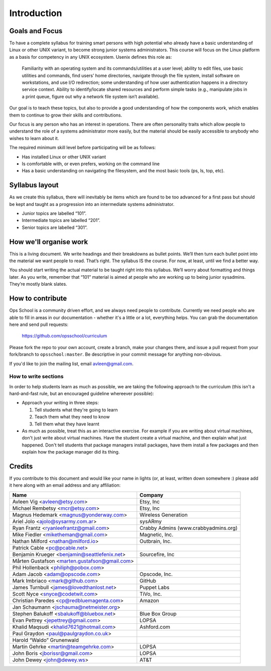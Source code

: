 Introduction
************

Goals and Focus
===============

To have a complete syllabus for training smart persons with high potential who
already have a basic understanding of Linux or other UNIX variant, to become
strong junior systems administrators. This course will focus on the Linux
platform as a basis for competency in any UNIX ecosystem.
Usenix defines this role as:

.. epigraph::
   Familiarity with an operating system and its commands/utilities at a user
   level; ability to edit files, use basic utilities and commands, find users’
   home directories, navigate through the file system, install software on
   workstations, and use I/O redirection; some understanding of how user
   authentication happens in a directory service context. Ability to
   identify/locate shared resources and perform simple tasks (e.g., manipulate
   jobs in a print queue, figure out why a network file system isn’t
   available).

Our goal is to teach these topics, but also to provide a good understanding of
how the components work, which enables them to continue to grow their skills
and contributions.

Our focus is any person who has an interest in operations. There are often
personality traits which allow people to understand the role of a systems
administrator more easily, but the material should be easily accessible to
anybody who wishes to learn about it.

The required minimum skill level before participating will be as follows:

* Has installed Linux or other UNIX variant
* Is comfortable with, or even prefers, working on the command line
* Has a basic understanding on navigating the filesystem, and the most basic
  tools (ps, ls, top, etc).

Syllabus layout
===============

As we create this syllabus, there will inevitably be items which are found to be
too advanced for a first pass but should be kept and taught as a progression
into an intermediate systems administrator.

* Junior topics are labelled “101”.
* Intermediate topics are labelled “201”.
* Senior topics are labelled “301”.


How we'll organise work
=======================

This is a living document. We write headings and their breakdowns as bullet
points. We’ll then turn each bullet point into the material we want people to
read. That’s right. The syllabus IS the course. For now, at least, until we find
a better way.

You should start writing the actual material to be taught right into this
syllabus. We’ll worry about formatting and things later.
As you write, remember that “101” material is aimed at people who are working up
to being junior sysadmins. They’re mostly blank slates.


How to contribute
=================

Ops School is a community driven effort, and we always need people to
contribute.
Currently we need people who are able to fill in areas in our documentation -
whether it's a little or a lot, everything helps.
You can grab the documentation here and send pull requests:

  https://github.com/opsschool/curriculum

Please fork the repo to your own account, create a branch, make your changes there,
and issue a pull request from your fork/branch to ``opsschool:master``.
Be descriptive in your commit message for anything non-obvious.

If you'd like to join the mailing list, email avleen@gmail.com.


How to write sections
---------------------

In order to help students learn as much as possible, we are taking the following
approach to the curriculum (this isn't a hard-and-fast rule, but an encouraged
guideline whereever possible):

* Approach your writing in three steps:

  #. Tell students what they're going to learn
  #. Teach them what they need to know
  #. Tell them what they have learnt

* As much as possible, treat this as an interactive exercise. For example if you
  are writing about virtual machines, don't just write about virtual machines.
  Have the student create a virtual machine, and then explain what just
  happened.
  Don't tell students that package managers install packages, have them install
  a few packages and then explain how the package manager did its thing.


Credits
=======

If you contribute to this document and would like your name in lights (or, at
least, written down somewhere :) please add it here along with an email address
and any affiliation:

==================================================  ====================================
Name                                                Company
==================================================  ====================================
Avleen Vig <avleen@etsy.com>                        Etsy, Inc
Michael Rembetsy <mcr@etsy.com>                     Etsy, Inc
Magnus Hedemark <magnus@yonderway.com>              Wireless Generation
Ariel Jolo <ajolo@sysarmy.com.ar>                   sysARmy
Ryan Frantz <ryanleefrantz@gmail.com>               Crabby Admins (www.crabbyadmins.org)
Mike Fiedler <miketheman@gmail.com>                 Magnetic, Inc.
Nathan Milford <nathan@milford.io>                  Outbrain, Inc.
Patrick Cable <pc@pcable.net>                       
Benjamin Krueger <benjamin@seattlefenix.net>        Sourcefire, Inc
Mårten Gustafson <marten.gustafson@gmail.com>
Phil Hollenback <philiph@pobox.com>
Adam Jacob <adam@opscode.com>                       Opscode, Inc.
Mark Imbriaco <mark@github.com>                     GitHub
James Turnbull <james@lovedthanlost.net>            Puppet Labs
Scott Nyce <snyce@codetwit.com>                     TiVo, Inc.
Christian Paredes <cp@redbluemagenta.com>           Amazon
Jan Schaumann <jschauma@netmeister.org>
Stephen Balukoff <sbalukoff@bluebox.net>            Blue Box Group
Evan Pettrey <jepettrey@gmail.com>                  LOPSA
Khalid Maqsudi <khalid7621@hotmail.com>             Ashford.com
Paul Graydon <paul@paulgraydon.co.uk>
Harold “Waldo” Grunenwald
Martin Gehrke <martin@teamgehrke.com>               LOPSA
John Boris <jborissr@gmail.com>                     LOPSA
John Dewey <john@dewey.ws>                          AT&T
==================================================  ====================================
